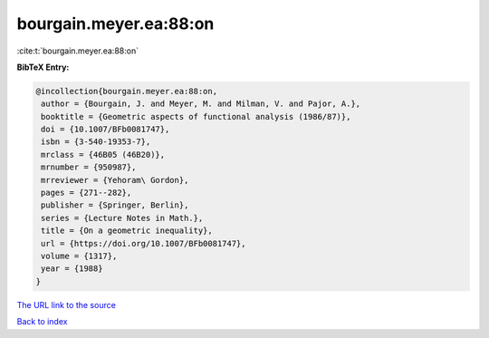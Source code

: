 bourgain.meyer.ea:88:on
=======================

:cite:t:`bourgain.meyer.ea:88:on`

**BibTeX Entry:**

.. code-block:: bibtex

   @incollection{bourgain.meyer.ea:88:on,
    author = {Bourgain, J. and Meyer, M. and Milman, V. and Pajor, A.},
    booktitle = {Geometric aspects of functional analysis (1986/87)},
    doi = {10.1007/BFb0081747},
    isbn = {3-540-19353-7},
    mrclass = {46B05 (46B20)},
    mrnumber = {950987},
    mrreviewer = {Yehoram\ Gordon},
    pages = {271--282},
    publisher = {Springer, Berlin},
    series = {Lecture Notes in Math.},
    title = {On a geometric inequality},
    url = {https://doi.org/10.1007/BFb0081747},
    volume = {1317},
    year = {1988}
   }
`The URL link to the source <ttps://doi.org/10.1007/BFb0081747}>`_


`Back to index <../By-Cite-Keys.html>`_
